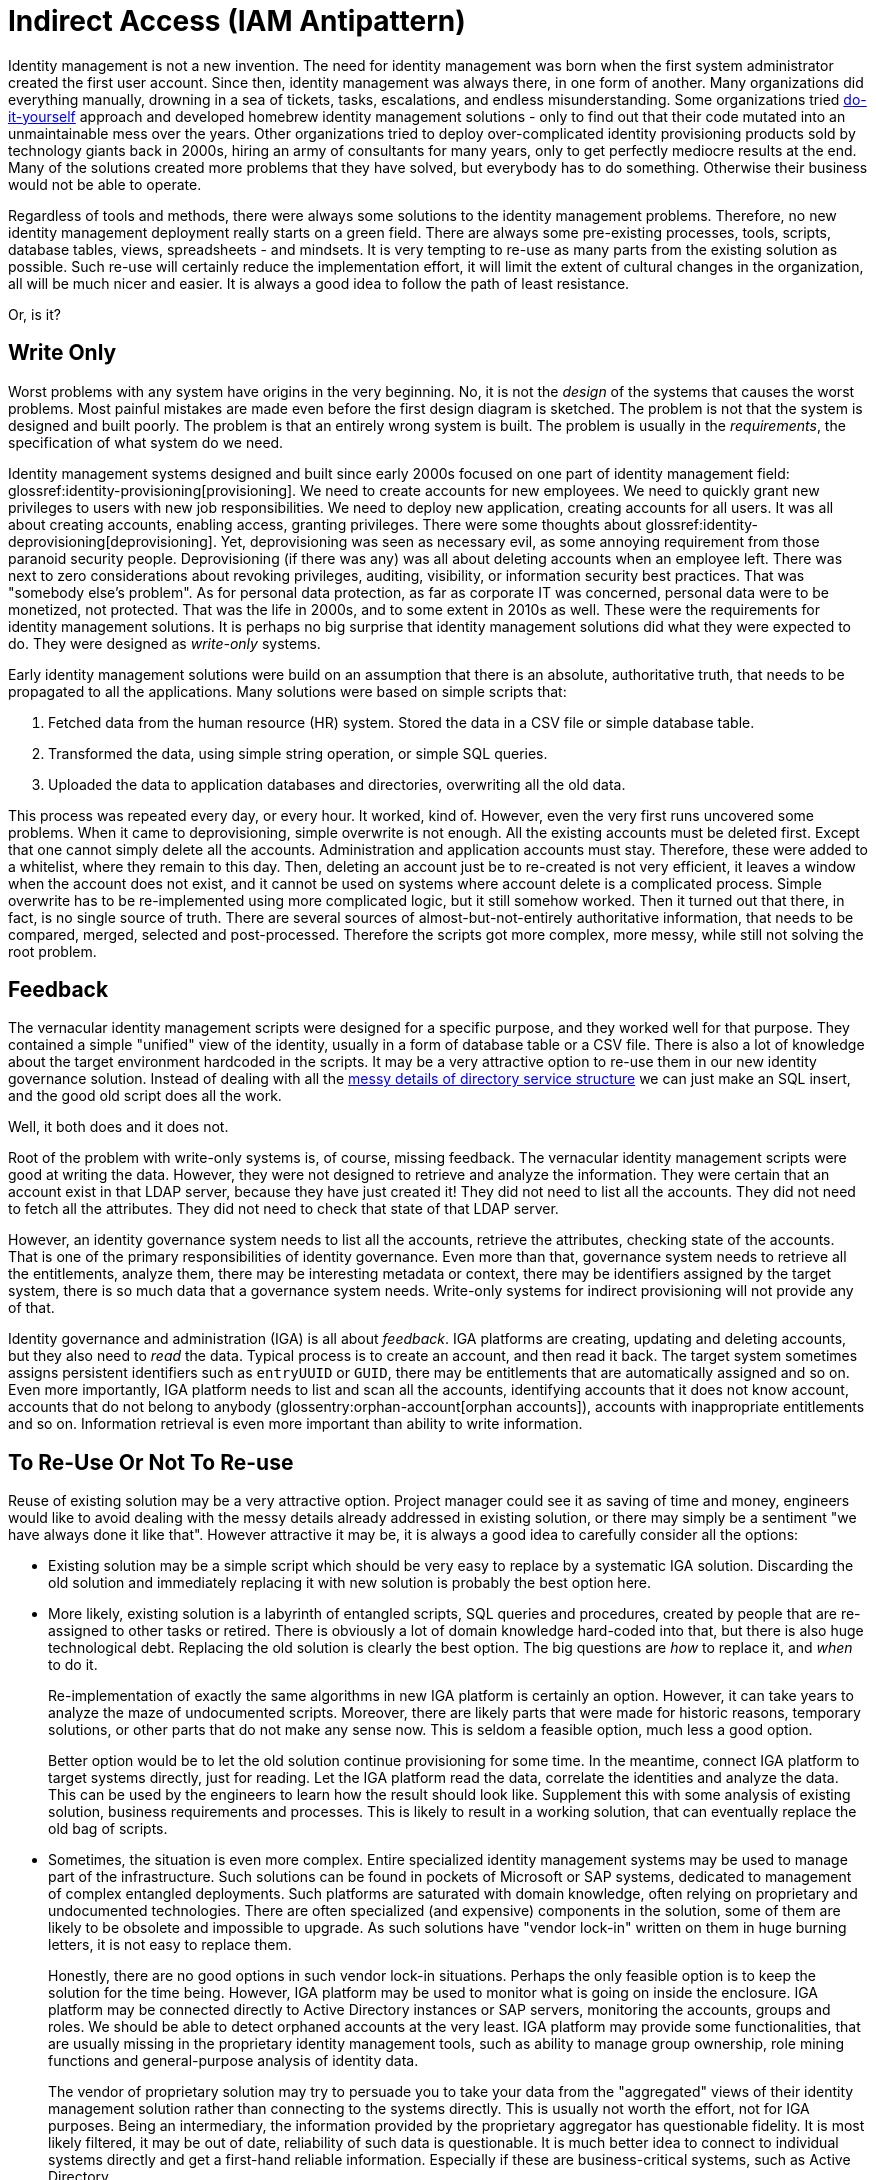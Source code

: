 = Indirect Access (IAM Antipattern)
:page-nav-title: Indirect Access

Identity management is not a new invention.
The need for identity management was born when the first system administrator created the first user account.
Since then, identity management was always there, in one form of another.
Many organizations did everything manually, drowning in a sea of tickets, tasks, escalations, and endless misunderstanding.
Some organizations tried xref:diy-idm.adoc[do-it-yourself] approach and developed homebrew identity management solutions - only to find out that their code mutated into an unmaintainable mess over the years.
Other organizations tried to deploy over-complicated identity provisioning products sold by technology giants back in 2000s, hiring an army of consultants for many years, only to get perfectly mediocre results at the end.
Many of the solutions created more problems that they have solved, but everybody has to do something.
Otherwise their business would not be able to operate.

Regardless of tools and methods, there were always some solutions to the identity management problems.
Therefore, no new identity management deployment really starts on a green field.
There are always some pre-existing processes, tools, scripts, database tables, views, spreadsheets - and mindsets.
It is very tempting to re-use as many parts from the existing solution as possible.
Such re-use will certainly reduce the implementation effort, it will limit the extent of cultural changes in the organization, all will be much nicer and easier.
It is always a good idea to follow the path of least resistance.

Or, is it?

== Write Only

Worst problems with any system have origins in the very beginning.
No, it is not the _design_ of the systems that causes the worst problems.
Most painful mistakes are made even before the first design diagram is sketched.
The problem is not that the system is designed and built poorly.
The problem is that an entirely wrong system is built.
The problem is usually in the _requirements_, the specification of what system do we need.

Identity management systems designed and built since early 2000s focused on one part of identity management field: glossref:identity-provisioning[provisioning].
We need to create accounts for new employees.
We need to quickly grant new privileges to users with new job responsibilities.
We need to deploy new application, creating accounts for all users.
It was all about creating accounts, enabling access, granting privileges.
There were some thoughts about glossref:identity-deprovisioning[deprovisioning].
Yet, deprovisioning was seen as necessary evil, as some annoying requirement from those paranoid security people.
Deprovisioning (if there was any) was all about deleting accounts when an employee left.
There was next to zero considerations about revoking privileges, auditing, visibility, or information security best practices.
That was "somebody else's problem".
As for personal data protection, as far as corporate IT was concerned, personal data were to be monetized, not protected.
That was the life in 2000s, and to some extent in 2010s as well.
These were the requirements for identity management solutions.
It is perhaps no big surprise that identity management solutions did what they were expected to do.
They were designed as _write-only_ systems.

Early identity management solutions were build on an assumption that there is an absolute, authoritative truth, that needs to be propagated to all the applications.
Many solutions were based on simple scripts that:

. Fetched data from the human resource (HR) system.
Stored the data in a CSV file or simple database table.

. Transformed the data, using simple string operation, or simple SQL queries.

. Uploaded the data to application databases and directories, overwriting all the old data.

This process was repeated every day, or every hour.
It worked, kind of.
However, even the very first runs uncovered some problems.
When it came to deprovisioning, simple overwrite is not enough.
All the existing accounts must be deleted first.
Except that one cannot simply delete all the accounts.
Administration and application accounts must stay.
Therefore, these were added to a whitelist, where they remain to this day.
Then, deleting an account just be to re-created is not very efficient, it leaves a window when the account does not exist, and it cannot be used on systems where account delete is a complicated process.
Simple overwrite has to be re-implemented using more complicated logic, but it still somehow worked.
Then it turned out that there, in fact, is no single source of truth.
There are several sources of almost-but-not-entirely authoritative information, that needs to be compared, merged, selected and post-processed.
Therefore the scripts got more complex, more messy, while still not solving the root problem.

== Feedback

The vernacular identity management scripts were designed for a specific purpose, and they worked well for that purpose.
They contained a simple "unified" view of the identity, usually in a form of database table or a CSV file.
There is also a lot of knowledge about the target environment hardcoded in the scripts.
It may be a very attractive option to re-use them in our new identity governance solution.
Instead of dealing with all the xref:../ldap-survival-guide.adoc[messy details of directory service structure] we can just make an SQL insert, and the good old script does all the work.

Well, it both does and it does not.

Root of the problem with write-only systems is, of course, missing feedback.
The vernacular identity management scripts were good at writing the data.
However, they were not designed to retrieve and analyze the information.
They were certain that an account exist in that LDAP server, because they have just created it!
They did not need to list all the accounts.
They did not need to fetch all the attributes.
They did not need to check that state of that LDAP server.

However, an identity governance system needs to list all the accounts, retrieve the attributes, checking state of the accounts.
That is one of the primary responsibilities of identity governance.
Even more than that, governance system needs to retrieve all the entitlements, analyze them, there may be interesting metadata or context, there may be identifiers assigned by the target system, there is so much data that a governance system needs.
Write-only systems for indirect provisioning will not provide any of that.

Identity governance and administration (IGA) is all about _feedback_.
IGA platforms are creating, updating and deleting accounts, but they also need to _read_ the data.
Typical process is to create an account, and then read it back.
The target system sometimes assigns persistent identifiers such as `entryUUID` or `GUID`, there may be entitlements that are automatically assigned and so on.
Even more importantly, IGA platform needs to list and scan all the accounts, identifying accounts that it does not know account, accounts that do not belong to anybody (glossentry:orphan-account[orphan accounts]), accounts with inappropriate entitlements and so on.
Information retrieval is even more important than ability to write information.

== To Re-Use Or Not To Re-use

Reuse of existing solution may be a very attractive option.
Project manager could see it as saving of time and money, engineers would like to avoid dealing with the messy details already addressed in existing solution, or there may simply be a sentiment "we have always done it like that".
However attractive it may be, it is always a good idea to carefully consider all the options:

* Existing solution may be a simple script which should be very easy to replace by a systematic IGA solution.
Discarding the old solution and immediately replacing it with new solution is probably the best option here.

* More likely, existing solution is a labyrinth of entangled scripts, SQL queries and procedures, created by people that are re-assigned to other tasks or retired.
There is obviously a lot of domain knowledge hard-coded into that, but there is also huge technological debt.
Replacing the old solution is clearly the best option.
The big questions are _how_ to replace it, and _when_ to do it.
+
Re-implementation of exactly the same algorithms in new IGA platform is certainly an option.
However, it can take years to analyze the maze of undocumented scripts.
Moreover, there are likely parts that were made for historic reasons, temporary solutions, or other parts that do not make any sense now.
This is seldom a feasible option, much less a good option.
+
Better option would be to let the old solution continue provisioning for some time.
In the meantime, connect IGA platform to target systems directly, just for reading.
Let the IGA platform read the data, correlate the identities and analyze the data.
This can be used by the engineers to learn how the result should look like.
Supplement this with some analysis of existing solution, business requirements and processes.
This is likely to result in a working solution, that can eventually replace the old bag of scripts.

* Sometimes, the situation is even more complex.
Entire specialized identity management systems may be used to manage part of the infrastructure.
Such solutions can be found in pockets of Microsoft or SAP systems, dedicated to management of complex entangled deployments.
Such platforms are saturated with domain knowledge, often relying on proprietary and undocumented technologies.
There are often specialized (and expensive) components in the solution, some of them are likely to be obsolete and impossible to upgrade.
As such solutions have "vendor lock-in" written on them in huge burning letters, it is not easy to replace them.
+
Honestly, there are no good options in such vendor lock-in situations.
Perhaps the only feasible option is to keep the solution for the time being.
However, IGA platform may be used to monitor what is going on inside the enclosure.
IGA platform may be connected directly to Active Directory instances or SAP servers, monitoring the accounts, groups and roles.
We should be able to detect orphaned accounts at the very least.
IGA platform may provide some functionalities, that are usually missing in the proprietary identity management tools, such as ability to manage group ownership, role mining functions and general-purpose analysis of identity data.
+
The vendor of proprietary solution may try to persuade you to take your data from the "aggregated" views of their identity management solution rather than connecting to the systems directly.
This is usually not worth the effort, not for IGA purposes.
Being an intermediary, the information provided by the proprietary aggregator has questionable fidelity.
It is most likely filtered, it may be out of date, reliability of such data is questionable.
It is much better idea to connect to individual systems directly and get a first-hand reliable information.
Especially if these are business-critical systems, such as Active Directory.

== Handmade Provisioning

There is one more whole dimension of problems caused by indirect access, albeit the underlying technology is all different.
Traditionally, huge part of identity management effort is manual.
Accounts are created manually by systems administrators, entitlements are requested by using general-purpose ticketing systems and assigned manually by operators, passwords are reset by helpdesk agents.
As identity management (IDM) platform is deployed, some of that work is automated.
However, there are always limitations.
IDM projects is almost always underfunded and the follow-up activities are almost always under-staffed.
Therefore, some systems in the organization are not connected to the IDM platform directly.
Manual administration is still used to manage such systems, even though now the tickets are created by the IDM system, rather than the user.

There is nothing fundamentally wrong with such approach, if used correctly.
There are indeed systems that are simply not worth the effort of connecting them to IDM system automatically.
This may be a very specialized application that on a handful of users can access, with almost no fluctuation at all.
It may be an obsolete system that is scheduled for decommissioning next year.
There are valid cases for manual identity management.
However, more often than not, the manual identity management is vastly over-used.

Development of fully-automatic glossref:identity-connector[identity connector] is not an easy or cheap thing.
Actually, connector is usually quite a small piece of code, and a developer who know what to do can develop the connector very quickly.
The problem is to know what to do.
The developer needs to know how target system works, needs to learn the interface, the procedures, limitations and peculiarities of target system.
It takes time.
And there is a large amount of testing, bugfixing and rework until the connector works well.
The connector needs maintenance, it may need updates as the target system is upgraded.
A connector is relatively small and simple piece of code, yet it is a code nevertheless.
It needs development effort and long-term maintenance.
It is not cheap.

However, we also have to consider the cost of *not* developing a connector.
If there is no connector to a particular system, using manual provisioning (or rather manual glossref:fulfillment[fulfillment]) is the next best option.
There are costs associated with that, such as the time of system administrators creating the accounts.
However, this is only a fraction of the real costs.
The problem with manual provisioning is that it is effectively a write-only system.
IDM system creates a ticket, but it has no idea what really happened in the target system, and it has no way to check.
Therefore IDM system cannot be used to support auditing, audits must be made manually, the 20th century way.
There are very likely to be security risks such as orphaned accounts.
Orphaned accounts are surprisingly easy to create.
It may be a testing account that was not deleted, or administrator deleted a wrong account by mistake, or perhaps a system was restored from backup, effectively rolling back the delete operation.
Very limited visibility to target system is likely to be a source of misunderstanding, lot of time wasted in calls and meetings.
However, perhaps the worst effect is lack of any meaningful analytics.
As IDM system cannot see into the target system, at cannot analyze the data.
It cannot issue warnings, there is no practical way for role mining, configuration of the system will never improve.
It will be difficult to automate data protection policies.
The system will be a liability, it will pull all other identity management and governance activities down.
The costs will add up.

It may not be possible to create connectors for all the systems, especially at the beginning of IAM program.
However, some IDM systems (such as xref:/midpoint/reference/resources/manual/configuration/[midPoint]) provide ability to use _semi-manual_ connectors.
Semi-manual connectors do provisioning activities manually, by creating a ticket for system administrator.
However, they are able to _read_ data from target system automatically.
Semi manual connector may connect directly to a database table in target system.
More often, the connector reads the data from CSV file, exported from the target system.
Either way the data are delivered to IDM system in an automatic (albeit scripted) way.
The IDM system may compare the data with policies, detect orphaned accounts and other policy violations.
It can also detect errors that operators did when creating/updating/deleting accounts, and immediatelly create a ticket to fix the error.
Simply speaking, it provides the missing feedback loop.

Semi-manual approach may be a temporary solution, or even a permanent one for smaller system.
This is usually a low-cost solution, therefore there is seldom any real excuse not to use it.

However, for systems that are important, systems with higher rates of changes, or systems with complicated security models there is no substitute for a real connector.
If the real, fully-automatic connector cannot be implemented now, make plans for the future:

* Plan to develop the connector later.

* Plan to improve the application to connect to glossref:sso[SSO system], glossref:identity-data-store[identity data store] (such as LDAP or Active Directory), or use some kind of authentication/authorization framework that allows to manage the application indirectly.

* Plan to replace the application.
Applications that cannot be properly managed and cannot be improved are a liability, not a benefit.
They will always be trouble-makers.
The sooner they are gone the better.

== See Also

* link:/iam/antipatterns/universal-provisioning-interface/[]
